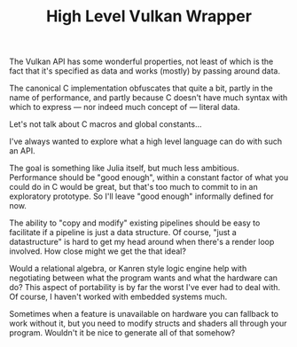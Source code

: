 #+TITLE: High Level Vulkan Wrapper

The Vulkan API has some wonderful properties, not least of which is the fact
that it's specified as data and works (mostly) by passing around data.

The canonical C implementation obfuscates that quite a bit, partly in the name
of performance, and partly because C doesn't have much syntax with which to
express — nor indeed much concept of — literal data.

Let's not talk about C macros and global constants...

I've always wanted to explore what a high level language can do with such an
API.

The goal is something like Julia itself, but much less ambitious. Performance
should be "good enough", within a constant factor of what you could do in C
would be great, but that's too much to commit to in an exploratory
prototype. So I'll leave "good enough" informally defined for now.

The ability to "copy and modify" existing pipelines should be easy to facilitate
if a pipeline is just a data structure. Of course, "just a datastructure" is
hard to get my head around when there's a render loop involved. How close might
we get the that ideal?

Would a relational algebra, or Kanren style logic engine help with negotiating
between what the program wants and what the hardware can do? This aspect of
portability is by far the worst I've ever had to deal with. Of course, I haven't
worked with embedded systems much.

Sometimes when a feature is unavailable on hardware you can fallback to work
without it, but you need to modify structs and shaders all through your
program. Wouldn't it be nice to generate all of that somehow?
